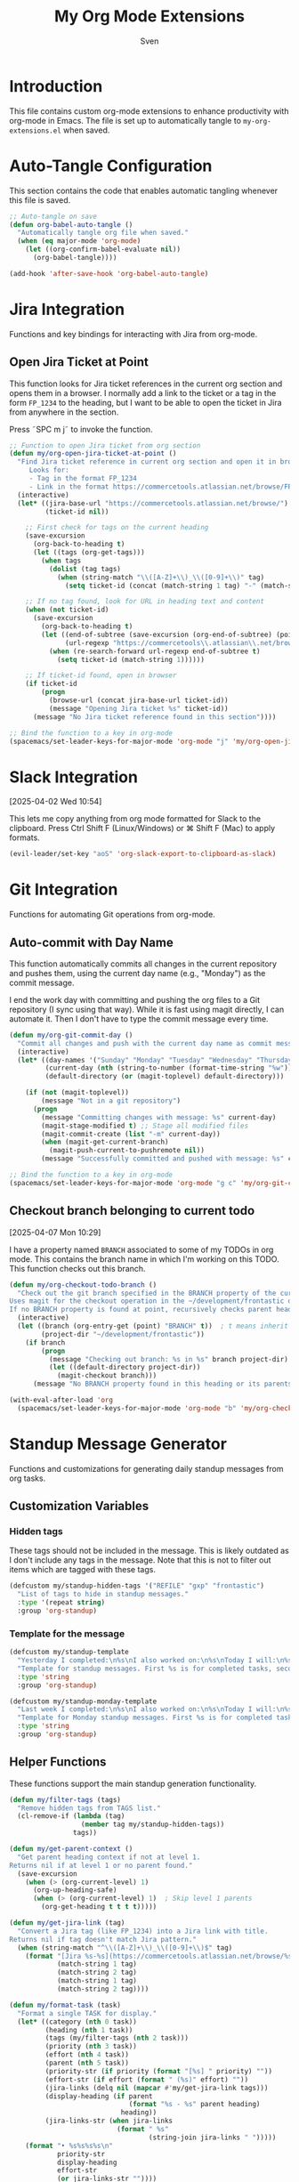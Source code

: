 #+TITLE: My Org Mode Extensions
#+AUTHOR: Sven
#+PROPERTY: header-args:emacs-lisp :tangle my-org-extensions.el :results silent

* Introduction

This file contains custom org-mode extensions to enhance productivity with org-mode in Emacs.
The file is set up to automatically tangle to =my-org-extensions.el= when saved.

* Auto-Tangle Configuration

This section contains the code that enables automatic tangling whenever this file is saved.

#+begin_src emacs-lisp
;; Auto-tangle on save
(defun org-babel-auto-tangle ()
  "Automatically tangle org file when saved."
  (when (eq major-mode 'org-mode)
    (let ((org-confirm-babel-evaluate nil))
      (org-babel-tangle))))

(add-hook 'after-save-hook 'org-babel-auto-tangle)
#+end_src

* Jira Integration

Functions and key bindings for interacting with Jira from org-mode.

** Open Jira Ticket at Point

This function looks for Jira ticket references in the current org section and
opens them in a browser. I normally add a link to the ticket or a tag in the
form =FP_1234= to the heading, but I want to be able to open the ticket in Jira
from anywhere in the section.

Press ˜SPC m j˜ to invoke the function.

#+begin_src emacs-lisp
  ;; Function to open Jira ticket from org section
  (defun my/org-open-jira-ticket-at-point ()
    "Find Jira ticket reference in current org section and open it in browser.
       Looks for:
       - Tag in the format FP_1234
       - Link in the format https://commercetools.atlassian.net/browse/FP-1234"
    (interactive)
    (let* ((jira-base-url "https://commercetools.atlassian.net/browse/")
           (ticket-id nil))

      ;; First check for tags on the current heading
      (save-excursion
        (org-back-to-heading t)
        (let ((tags (org-get-tags)))
          (when tags
            (dolist (tag tags)
              (when (string-match "\\([A-Z]+\\)_\\([0-9]+\\)" tag)
                (setq ticket-id (concat (match-string 1 tag) "-" (match-string 2 tag))))))))

      ;; If no tag found, look for URL in heading text and content
      (when (not ticket-id)
        (save-excursion
          (org-back-to-heading t)
          (let ((end-of-subtree (save-excursion (org-end-of-subtree) (point)))
                (url-regexp "https://commercetools\\.atlassian\\.net/browse/\\([A-Z]+-[0-9]+\\)"))
            (when (re-search-forward url-regexp end-of-subtree t)
              (setq ticket-id (match-string 1))))))

      ;; If ticket-id found, open in browser
      (if ticket-id
          (progn
            (browse-url (concat jira-base-url ticket-id))
            (message "Opening Jira ticket %s" ticket-id))
        (message "No Jira ticket reference found in this section"))))

  ;; Bind the function to a key in org-mode
  (spacemacs/set-leader-keys-for-major-mode 'org-mode "j" 'my/org-open-jira-ticket-at-point)
#+end_src

* Slack Integration
:PROPERTIES:
:ID:       67C86450-E260-4570-97C8-B16317F9957E
:END:
[2025-04-02 Wed 10:54]

This lets me copy anything from org mode formatted for Slack to the clipboard. Press Ctrl Shift F (Linux/Windows) or ⌘ Shift F (Mac) to apply formats.

#+begin_src emacs-lisp
  (evil-leader/set-key "aoS" 'org-slack-export-to-clipboard-as-slack)
#+end_src
* Git Integration

Functions for automating Git operations from org-mode.

** Auto-commit with Day Name

This function automatically commits all changes in the current repository and pushes them,
using the current day name (e.g., "Monday") as the commit message.

I end the work day with committing and pushing the org files to a Git repository
(I sync using that way). While it is fast using magit directly, I can automate
it. Then I don't have to type the commit message every time.

#+begin_src emacs-lisp
(defun my/org-git-commit-day ()
  "Commit all changes and push with the current day name as commit message."
  (interactive)
  (let* ((day-names '("Sunday" "Monday" "Tuesday" "Wednesday" "Thursday" "Friday" "Saturday"))
         (current-day (nth (string-to-number (format-time-string "%w")) day-names))
         (default-directory (or (magit-toplevel) default-directory)))

    (if (not (magit-toplevel))
        (message "Not in a git repository")
      (progn
        (message "Committing changes with message: %s" current-day)
        (magit-stage-modified t) ;; Stage all modified files
        (magit-commit-create (list "-m" current-day))
        (when (magit-get-current-branch)
          (magit-push-current-to-pushremote nil))
        (message "Successfully committed and pushed with message: %s" current-day)))))

;; Bind the function to a key in org-mode
(spacemacs/set-leader-keys-for-major-mode 'org-mode "g c" 'my/org-git-commit-day)
#+end_src

** Checkout branch belonging to current todo
[2025-04-07 Mon 10:29]

I have a property named =BRANCH= associated to some of my TODOs in org mode.
This contains the branch name in which I'm working on this TODO. This function
checks out this branch.

#+begin_src emacs-lisp
  (defun my/org-checkout-todo-branch ()
    "Check out the git branch specified in the BRANCH property of the current org-mode TODO.
  Uses magit for the checkout operation in the ~/development/frontastic directory.
  If no BRANCH property is found at point, recursively checks parent headings."
    (interactive)
    (let ((branch (org-entry-get (point) "BRANCH" t))  ; t means inherit from parents
          (project-dir "~/development/frontastic"))
      (if branch
          (progn
            (message "Checking out branch: %s in %s" branch project-dir)
            (let ((default-directory project-dir))
              (magit-checkout branch)))
        (message "No BRANCH property found in this heading or its parents"))))

  (with-eval-after-load 'org
    (spacemacs/set-leader-keys-for-major-mode 'org-mode "b" 'my/org-checkout-todo-branch))
#+end_src
* Standup Message Generator

Functions and customizations for generating daily standup messages from org tasks.

** Customization Variables

*** Hidden tags

These tags should not be included in the message. This is likely outdated as I
don't include any tags in the message. Note that this is not to filter out items
which are tagged with these tags.

#+begin_src emacs-lisp
(defcustom my/standup-hidden-tags '("REFILE" "gxp" "frontastic")
  "List of tags to hide in standup messages."
  :type '(repeat string)
  :group 'org-standup)
#+end_src

*** Template for the message

#+begin_src emacs-lisp
(defcustom my/standup-template
  "Yesterday I completed:\n%s\nI also worked on:\n%s\nToday I will:\n%s"
  "Template for standup messages. First %s is for completed tasks, second for clocked tasks, third for planned tasks."
  :type 'string
  :group 'org-standup)

(defcustom my/standup-monday-template
  "Last week I completed:\n%s\nI also worked on:\n%s\nToday I will:\n%s"
  "Template for Monday standup messages. First %s is for completed tasks, second for clocked tasks, third for planned tasks."
  :type 'string
  :group 'org-standup)
#+end_src

** Helper Functions

These functions support the main standup generation functionality.

#+begin_src emacs-lisp
(defun my/filter-tags (tags)
  "Remove hidden tags from TAGS list."
  (cl-remove-if (lambda (tag)
                  (member tag my/standup-hidden-tags))
                tags))

(defun my/get-parent-context ()
  "Get parent heading context if not at level 1.
Returns nil if at level 1 or no parent found."
  (save-excursion
    (when (> (org-current-level) 1)
      (org-up-heading-safe)
      (when (> (org-current-level) 1)  ; Skip level 1 parents
        (org-get-heading t t t t)))))

(defun my/get-jira-link (tag)
  "Convert a Jira tag (like FP_1234) into a Jira link with title.
Returns nil if tag doesn't match Jira pattern."
  (when (string-match "^\\([A-Z]+\\)_\\([0-9]+\\)$" tag)
    (format "[Jira %s-%s](https://commercetools.atlassian.net/browse/%s-%s)"
            (match-string 1 tag)
            (match-string 2 tag)
            (match-string 1 tag)
            (match-string 2 tag))))

(defun my/format-task (task)
  "Format a single TASK for display."
  (let* ((category (nth 0 task))
         (heading (nth 1 task))
         (tags (my/filter-tags (nth 2 task)))
         (priority (nth 3 task))
         (effort (nth 4 task))
         (parent (nth 5 task))
         (priority-str (if priority (format "[%s] " priority) ""))
         (effort-str (if effort (format " (%s)" effort) ""))
         (jira-links (delq nil (mapcar #'my/get-jira-link tags)))
         (display-heading (if parent
                              (format "%s - %s" parent heading)
                            heading))
         (jira-links-str (when jira-links
                           (format " %s"
                                   (string-join jira-links " ")))))
    (format "• %s%s%s%s\n"
            priority-str
            display-heading
            effort-str
            (or jira-links-str ""))))

(defun my/get-previous-workday (today)
  "Get the previous workday's ts object from TODAY.
If today is Monday, returns last Friday. Otherwise returns yesterday."
  (let* ((day-of-week (ts-dow today))
         (days-to-subtract (if (= day-of-week 1) 3 1))) ; If Monday (1), subtract 3 days
    (ts-adjust 'day (- days-to-subtract) today)))

(defun my/get-previous-workweek-range (today)
  "Get the date range for the previous work week (Mon-Fri) if TODAY is Monday.
Otherwise, returns the previous day as a single-day range.
Returns cons cell (start-date . end-date) as ts objects."
  (let* ((day-of-week (ts-dow today)))
    (if (= day-of-week 1) ; If Monday, get last week's work days (Mon-Fri)
        (let* ((days-to-friday (- 3)) ; 3 days back from Monday to get to Friday
               (days-to-monday (- 7)) ; 7 days back from Monday to get to last Monday
               (last-friday (ts-adjust 'day days-to-friday today))
               (last-monday (ts-adjust 'day days-to-monday today)))
          (cons 
           (ts-apply :hour 0 :minute 0 :second 0 last-monday)
           (ts-apply :hour 23 :minute 59 :second 59 last-friday)))
      ; For other days, just return previous day as a range
      (let* ((yesterday (ts-adjust 'day -1 today)))
        (cons
         (ts-apply :hour 0 :minute 0 :second 0 yesterday)
         (ts-apply :hour 23 :minute 59 :second 59 yesterday))))))

(defun my/get-date-range (date)
  "Get start and end of DATE as ts objects."
  (let ((start (ts-apply :hour 0 :minute 0 :second 0 date))
        (end (ts-apply :hour 23 :minute 59 :second 59 date)))
    (cons start end)))

(defun my/task-filter-tags ()
  "Return the list of tags that should exclude tasks from standup messages."
  '("no_announce" "prv"))

(defun my/get-scheduled-time (pom)
  "Get the scheduled time for point-or-marker POM.
Returns a cons cell (HAS-TIME . TIMESTAMP) where HAS-TIME is t if the
timestamp includes a time, and TIMESTAMP is the full time value for sorting."
  (let* ((scheduled-time (org-entry-get pom "SCHEDULED"))
         (ts (when scheduled-time
               (org-timestamp-from-string scheduled-time))))
    (if ts
        (cons (org-timestamp-has-time-p ts)
              (apply #'encode-time (org-parse-time-string scheduled-time)))
      (cons nil nil))))
#+end_src

** Main Standup Functions

#+begin_src emacs-lisp
(defun my/generate-standup-message ()
  "Generate a Slack standup message based on today's scheduled tasks, yesterday's completed tasks, and clocked tasks."
  (interactive)
  (let* ((today (ts-now))
         (day-of-week (ts-dow today))
         (is-monday (= day-of-week 1))
         (template (if is-monday my/standup-monday-template my/standup-template))
         (prev-workday-range (my/get-previous-workweek-range today))
         (exclude-tags (my/task-filter-tags))
         ;; Get today's planned tasks
         (planned-tasks (org-ql-query
                          :select '(list (org-get-category)
                                         (org-get-heading t t t t)
                                         (org-get-tags)
                                         (org-element-property :priority (org-element-at-point))
                                         (org-entry-get nil "EFFORT")
                                         (my/get-parent-context)
                                         (my/get-scheduled-time (point)))
                          :from (org-agenda-files)
                          :where `(and (scheduled :on today)
                                       (not (tags ,@exclude-tags)))))
         ;; Sort planned tasks by scheduled time
         (sorted-planned-tasks
          (sort planned-tasks
                (lambda (a b)
                  (let ((time-a (nth 6 a))
                        (time-b (nth 6 b)))
                    (cond
                     ;; Both have times, compare timestamps
                     ((and (car time-a) (car time-b))
                      (time-less-p (cdr time-a) (cdr time-b)))
                     ;; Only a has time, a comes first
                     ((car time-a) t)
                     ;; Only b has time, b comes first
                     ((car time-b) nil)
                     ;; Neither has time, use priority
                     (t (let ((pri-a (nth 3 a))
                              (pri-b (nth 3 b)))
                          (if (and pri-a pri-b)
                              (string< pri-a pri-b)
                            (if pri-a t nil)))))))))
         ;; Get completed tasks from previous workday
         (completed-tasks (org-ql-query
                            :select '(list (org-get-category)
                                           (org-get-heading t t t t)
                                           (org-get-tags)
                                           (org-element-property :priority (org-element-at-point))
                                           (org-entry-get nil "EFFORT")
                                           (my/get-parent-context))
                            :from (org-agenda-files)
                            :where `(and (done)
                                         (closed :from ,(car prev-workday-range) :to ,(cdr prev-workday-range))
                                         (not (tags ,@exclude-tags)))
                            :order-by '(priority)))
         ;; Get clocked tasks from previous workday
         (clocked-tasks (org-ql-query
                          :select '(list (org-get-category)
                                         (org-get-heading t t t t)
                                         (org-get-tags)
                                         (org-element-property :priority (org-element-at-point))
                                         (org-entry-get nil "EFFORT")
                                         (my/get-parent-context))
                          :from (org-agenda-files)
                          :where `(and (clocked :from ,(car prev-workday-range) :to ,(cdr prev-workday-range))
                                       (not (tags ,@exclude-tags)))
                          :order-by '(priority)))
         (message-text
          (with-temp-buffer
            (insert (format
                     template
                     (if completed-tasks
                         (mapconcat #'my/format-task completed-tasks "")
                       (if is-monday
                           "\n• _No tasks completed last week_\n"
                         "\n• _No tasks completed yesterday_\n"))
                     (if clocked-tasks
                         (mapconcat #'my/format-task clocked-tasks "")
                       "\n• _No tasks clocked_\n")
                     (if sorted-planned-tasks
                         (mapconcat (lambda (task)
                                      (my/format-task (butlast task))) sorted-planned-tasks "")
                       "\n• _No tasks scheduled_\n")))
            (buffer-string))))
    (kill-new message-text)
    (message "Standup message copied to clipboard!")
    (with-current-buffer (get-buffer-create "*Standup Preview*")
      (erase-buffer)
      (insert message-text)
      (switch-to-buffer-other-window (current-buffer)))))

(defun my/insert-standup-message ()
  "Insert the standup message at point."
  (interactive)
  (let ((message-text (with-current-buffer "*Standup Preview*"
                        (buffer-string))))
    (insert message-text)))

(defun my/generate-standup-message-as-day (day-number)
  "Generate a standup message as if today were the specified day.
DAY-NUMBER is the day of week number (0=Sunday, 1=Monday, ..., 6=Saturday).
This is useful for testing the Monday behavior on other days."
  (interactive "nEnter day number (0=Sun, 1=Mon, ..., 6=Sat): ")
  (let* ((today (ts-now))
         (current-dow (ts-dow today))
         (day-diff (- day-number current-dow))
         (simulated-day (ts-adjust 'day day-diff today))
         (ts-now-orig (symbol-function 'ts-now)))
    ;; Temporarily override ts-now to return our simulated day
    (cl-letf (((symbol-function 'ts-now) (lambda () simulated-day)))
      (message "Generating standup message as if today were %s"
               (nth day-number '("Sunday" "Monday" "Tuesday" "Wednesday" "Thursday" "Friday" "Saturday")))
      (my/generate-standup-message))))
#+end_src

* Utility Functions

Other utility functions for working with org mode.

** Add arbitrary text to refile.org

This can be called from an external script to append things to my refile.org. I
use it together with Raycast to quickly capture todos when not in emacs.
#+begin_src emacs-lisp
(defun my/add-to-refile (text)
  "Add TEXT to the refile.org file."
  (save-window-excursion
    (find-file (concat my-org-file-path "/refile.org"))
    (goto-char (point-max))
    (insert "\n")
    (insert text)
    (save-buffer)))
#+end_src

** Add executables to exec-path

This ensures Emacs can find essential executables by using whereis to locate them and
adding them to the exec-path. I need this on NixOS because everything else I tried
didn't work.

#+begin_src emacs-lisp
(defun my/add-executable-to-exec-path (executable)
  "Find EXECUTABLE using whereis and add its directory to exec-path."
  (let* ((whereis-output (shell-command-to-string (concat "whereis " executable)))
         (exec-file-path (when (string-match (concat "/" "[^ ]+" "/" executable) whereis-output)
                          (match-string 0 whereis-output))))
    (when exec-file-path
      (let ((exec-dir (file-name-directory exec-file-path)))
        (add-to-list 'exec-path exec-dir)
        (message "Added %s to exec-path" exec-dir)))))

(defun my/add-essential-executables-to-exec-path ()
  "Add essential executables (git, node, sh) to exec-path."
  (interactive)
  (dolist (executable '("git" "node" "sh"))
    (my/add-executable-to-exec-path executable)))

;; Run when Emacs starts
(eval-after-load 'org
  '(my/add-essential-executables-to-exec-path))
#+end_src

* Org-Edna extensions
[2025-04-02 Wed 10:39]

This lets me evaluate a named org-babel block when a heading is set to DONE.

Add a trigger to a heading like this:
#+begin_example
:TRIGGER: self eval-babel!("office-hour-stats")
#+end_example

And have a named babel block in the content.

#+begin_src elisp
  (defun org-edna-action/eval-babel! (last-entry block-name)
    "Execute the named Babel source block specified by BLOCK-NAME.
  LAST-ENTRY is the marker for the current heading."
    (save-excursion
      (with-current-buffer (marker-buffer last-entry)
        (goto-char last-entry)
        (org-babel-goto-named-src-block block-name)
        (org-babel-execute-src-block))))
#+end_src
